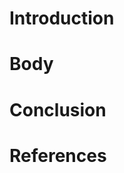 #+LATEX_CLASS: article
#+LATEX_COMPILER: pdflatex
#+LATEX_HEADER: \input{~/.emacs/org/LaTeX/reportHeader.tex}
#+LATEX_CLASS_OPTIONS: [a4paper]

#+TITLE:
#+AUTHOR:
#+EMAILE:
#+DATE: \today

#+STARTUP: showeverything inlineimages


* Introduction

* Body

* Conclusion

* References
